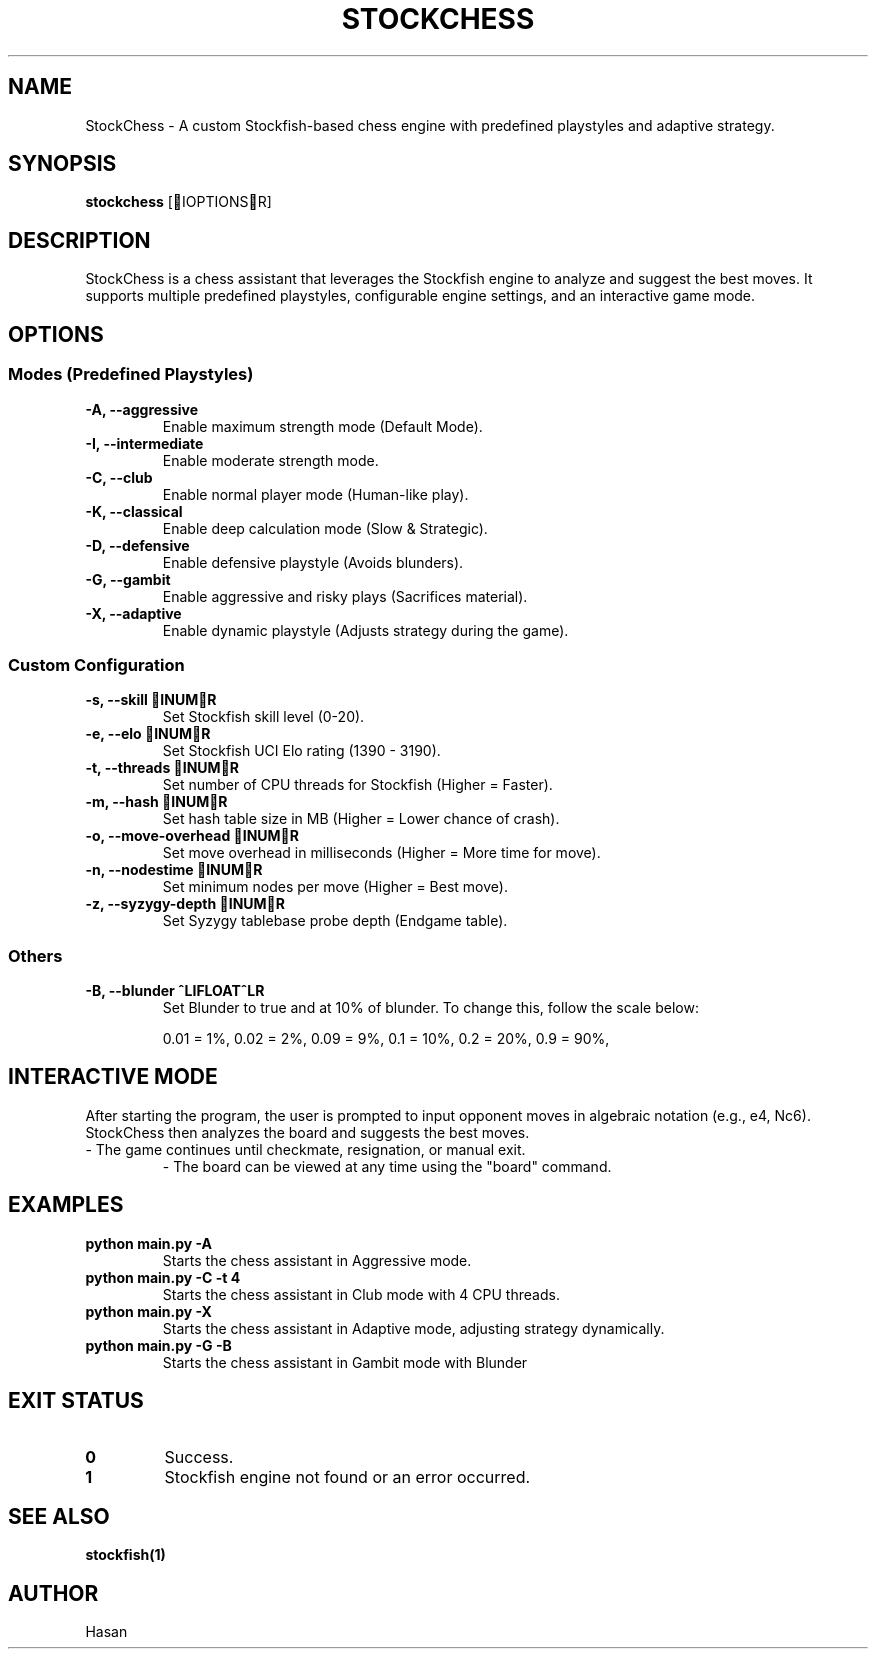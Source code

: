 .TH STOCKCHESS 1 "February 2025" "Stockfish Chess Assistant" "User Commands"
.SH NAME
StockChess \- A custom Stockfish-based chess engine with predefined playstyles and adaptive strategy.
.SH SYNOPSIS
.B stockchess
[IOPTIONSR]
.SH DESCRIPTION
StockChess is a chess assistant that leverages the Stockfish engine to analyze and suggest the best moves.
It supports multiple predefined playstyles, configurable engine settings, and an interactive game mode.
.SH OPTIONS
.SS Modes (Predefined Playstyles)
.TP
.B \-A, \-\-aggressive
Enable maximum strength mode (Default Mode).
.TP
.B \-I, \-\-intermediate
Enable moderate strength mode.
.TP
.B \-C, \-\-club
Enable normal player mode (Human-like play).
.TP
.B \-K, \-\-classical
Enable deep calculation mode (Slow & Strategic).
.TP
.B \-D, \-\-defensive
Enable defensive playstyle (Avoids blunders).
.TP
.B \-G, \-\-gambit
Enable aggressive and risky plays (Sacrifices material).
.TP
.B \-X, \-\-adaptive
Enable dynamic playstyle (Adjusts strategy during the game).

.SS Custom Configuration
.TP
.B \-s, \-\-skill INUMR
Set Stockfish skill level (0-20).
.TP
.B \-e, \-\-elo INUMR
Set Stockfish UCI Elo rating (1390 - 3190).
.TP
.B \-t, \-\-threads INUMR
Set number of CPU threads for Stockfish (Higher = Faster).
.TP
.B \-m, \-\-hash INUMR
Set hash table size in MB (Higher = Lower chance of crash).
.TP
.B \-o, \-\-move-overhead INUMR
Set move overhead in milliseconds (Higher = More time for move).
.TP
.B \-n, \-\-nodestime INUMR
Set minimum nodes per move (Higher = Best move).
.TP
.B \-z, \-\-syzygy-depth INUMR
Set Syzygy tablebase probe depth (Endgame table).

.SS Others
.TP
.B \-B, \-\-blunder ^LIFLOAT^LR
Set Blunder to true and at 10% of blunder. To change this, follow the scale below:

0.01 = 1%,
0.02 = 2%,
...
0.09 = 9%,
...
0.1 = 10%,
0.2 = 20%,
...
0.9 = 90%,


.SH INTERACTIVE MODE
After starting the program, the user is prompted to input opponent moves in algebraic notation (e.g., e4, Nc6). 
StockChess then analyzes the board and suggests the best moves.
.TP
\- The game continues until checkmate, resignation, or manual exit.
\- The board can be viewed at any time using the "board" command.

.SH EXAMPLES
.B python main.py \-A
.RS
Starts the chess assistant in Aggressive mode.
.RE
.B python main.py \-C \-t 4
.RS
Starts the chess assistant in Club mode with 4 CPU threads.
.RE
.B python main.py \-X
.RS
Starts the chess assistant in Adaptive mode, adjusting strategy dynamically.
.RE
.B python main.py \-G \-B
.RS
Starts the chess assistant in Gambit mode with Blunder

.SH EXIT STATUS
.TP
.B 0
Success.
.TP
.B 1
Stockfish engine not found or an error occurred.

.SH SEE ALSO
.BR stockfish(1)

.SH AUTHOR
Hasan
